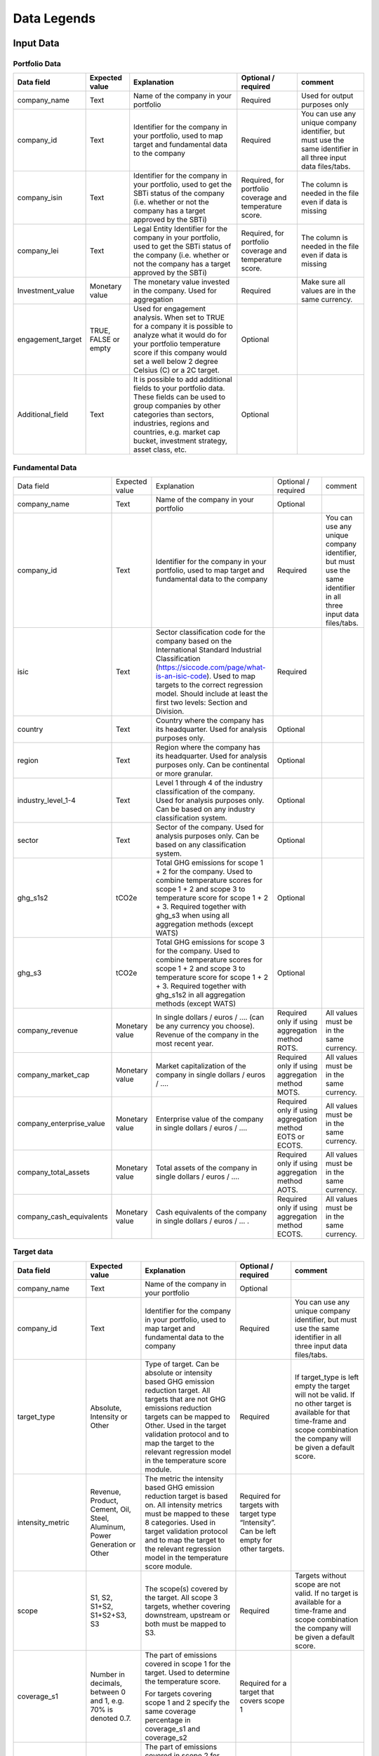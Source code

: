 ********************
Data Legends
********************


Input Data
--------------
Portfolio Data
~~~~~~~~~~~~~~~~~~~~~~~~~~~~~~~~~~~~~~~~~
+-------------------+----------------------+-------------------------------------------------------------------------------------------------------------------------------------------------------------------------------------------------------------------------------------------------------+-----------------------------------------------------------+---------------------------------------------------------------------------------------------------------------------+
| **Data field**    | **Expected value**   | **Explanation**                                                                                                                                                                                                                                       | **Optional / required**                                   | **comment**                                                                                                         |
+-------------------+----------------------+-------------------------------------------------------------------------------------------------------------------------------------------------------------------------------------------------------------------------------------------------------+-----------------------------------------------------------+---------------------------------------------------------------------------------------------------------------------+
| company_name      | Text                 | Name of the company in your   portfolio                                                                                                                                                                                                               | Required                                                  | Used for output purposes only                                                                                       |
+-------------------+----------------------+-------------------------------------------------------------------------------------------------------------------------------------------------------------------------------------------------------------------------------------------------------+-----------------------------------------------------------+---------------------------------------------------------------------------------------------------------------------+
| company_id        | Text                 | Identifier for the company in your portfolio, used to map target and fundamental data to the company                                                                                                                                                  | Required                                                  | You can use any unique company identifier, but must use the same identifier in all three input data files/tabs.     |
+-------------------+----------------------+-------------------------------------------------------------------------------------------------------------------------------------------------------------------------------------------------------------------------------------------------------+-----------------------------------------------------------+---------------------------------------------------------------------------------------------------------------------+
| company_isin      | Text                 | Identifier for the company in your portfolio, used to get the SBTi status of the company (i.e. whether or not the company has a target approved by the SBTi)                                                                                          | Required, for portfolio coverage and temperature score.   | The column is needed in the file even if data is missing                                                            |
+-------------------+----------------------+-------------------------------------------------------------------------------------------------------------------------------------------------------------------------------------------------------------------------------------------------------+-----------------------------------------------------------+---------------------------------------------------------------------------------------------------------------------+
| company_lei       | Text                 | Legal Entity Identifier for the company in your portfolio, used to get the SBTi status of the company (i.e. whether or not the company has a target approved by the SBTi)                                                                             | Required, for portfolio coverage and temperature score.   | The column is needed in the file even if data is missing                                                            |
+-------------------+----------------------+-------------------------------------------------------------------------------------------------------------------------------------------------------------------------------------------------------------------------------------------------------+-----------------------------------------------------------+---------------------------------------------------------------------------------------------------------------------+
| Investment_value  | Monetary value       | The monetary value invested in the company. Used for aggregation                                                                                                                                                                                      | Required                                                  | Make sure all values are in the same currency.                                                                      |
+-------------------+----------------------+-------------------------------------------------------------------------------------------------------------------------------------------------------------------------------------------------------------------------------------------------------+-----------------------------------------------------------+---------------------------------------------------------------------------------------------------------------------+
| engagement_target | TRUE, FALSE or empty | Used for engagement analysis. When set to TRUE for a company it is possible to analyze what it would do for your portfolio temperature score if this company would set a well below 2 degree   Celsius (C) or a 2C target.                            | Optional                                                  |                                                                                                                     |
+-------------------+----------------------+-------------------------------------------------------------------------------------------------------------------------------------------------------------------------------------------------------------------------------------------------------+-----------------------------------------------------------+---------------------------------------------------------------------------------------------------------------------+
| Additional_field  | Text                 | It is possible to add additional fields to your portfolio data. These fields can be used to group companies by other categories than sectors, industries, regions and countries, e.g. market   cap bucket, investment strategy, asset class, etc.     | Optional                                                  |                                                                                                                     |
+-------------------+----------------------+-------------------------------------------------------------------------------------------------------------------------------------------------------------------------------------------------------------------------------------------------------+-----------------------------------------------------------+---------------------------------------------------------------------------------------------------------------------+


Fundamental Data
~~~~~~~~~~~~~~~~~~~~~~~~~~~~~~~~~~~~~~~~~
+-----------------------------+-------------------+-----------------------------------------------------------------------------------------------------------------------------------------------------------------------------------------------------------------------------------------------------------------------------------------------+----------------------------------------------------------------+-----------------------------------------------------------------------------------------------------------------------+
|                             |                   |                                                                                                                                                                                                                                                                                               |                                                                |                                                                                                                       |
| Data field                  | Expected value    | Explanation                                                                                                                                                                                                                                                                                   | Optional / required                                            | comment                                                                                                               |
+-----------------------------+-------------------+-----------------------------------------------------------------------------------------------------------------------------------------------------------------------------------------------------------------------------------------------------------------------------------------------+----------------------------------------------------------------+-----------------------------------------------------------------------------------------------------------------------+
|                             |                   |                                                                                                                                                                                                                                                                                               |                                                                |                                                                                                                       |
| company_name                | Text              | Name of the company in your portfolio                                                                                                                                                                                                                                                         | Optional                                                       |                                                                                                                       |
+-----------------------------+-------------------+-----------------------------------------------------------------------------------------------------------------------------------------------------------------------------------------------------------------------------------------------------------------------------------------------+----------------------------------------------------------------+-----------------------------------------------------------------------------------------------------------------------+
|                             |                   |                                                                                                                                                                                                                                                                                               |                                                                |                                                                                                                       |
| company_id                  | Text              | Identifier for the company in your portfolio, used to map target and fundamental data to the company                                                                                                                                                                                          | Required                                                       | You can use any unique company identifier, but must use the same identifier in all three input data files/tabs.       |
+-----------------------------+-------------------+-----------------------------------------------------------------------------------------------------------------------------------------------------------------------------------------------------------------------------------------------------------------------------------------------+----------------------------------------------------------------+-----------------------------------------------------------------------------------------------------------------------+
|                             |                   |                                                                                                                                                                                                                                                                                               |                                                                |                                                                                                                       |
| isic                        | Text              | Sector classification code for the company based on the International Standard Industrial Classification   (https://siccode.com/page/what-is-an-isic-code). Used to map targets to the   correct regression model. Should include at least the first two levels: Section   and Division.      | Required                                                       |                                                                                                                       |
+-----------------------------+-------------------+-----------------------------------------------------------------------------------------------------------------------------------------------------------------------------------------------------------------------------------------------------------------------------------------------+----------------------------------------------------------------+-----------------------------------------------------------------------------------------------------------------------+
|                             |                   |                                                                                                                                                                                                                                                                                               |                                                                |                                                                                                                       |
| country                     | Text              | Country where the company has its headquarter. Used for analysis purposes only.                                                                                                                                                                                                               | Optional                                                       |                                                                                                                       |
+-----------------------------+-------------------+-----------------------------------------------------------------------------------------------------------------------------------------------------------------------------------------------------------------------------------------------------------------------------------------------+----------------------------------------------------------------+-----------------------------------------------------------------------------------------------------------------------+
|                             |                   |                                                                                                                                                                                                                                                                                               |                                                                |                                                                                                                       |
| region                      | Text              | Region where the company has its headquarter. Used for analysis purposes only. Can be continental or more   granular.                                                                                                                                                                         | Optional                                                       |                                                                                                                       |
+-----------------------------+-------------------+-----------------------------------------------------------------------------------------------------------------------------------------------------------------------------------------------------------------------------------------------------------------------------------------------+----------------------------------------------------------------+-----------------------------------------------------------------------------------------------------------------------+
|                             |                   |                                                                                                                                                                                                                                                                                               |                                                                |                                                                                                                       |
| industry_level_1-4          | Text              | Level 1 through 4 of the industry classification of the company. Used for analysis purposes only. Can   be based on any industry classification system.                                                                                                                                       | Optional                                                       |                                                                                                                       |
+-----------------------------+-------------------+-----------------------------------------------------------------------------------------------------------------------------------------------------------------------------------------------------------------------------------------------------------------------------------------------+----------------------------------------------------------------+-----------------------------------------------------------------------------------------------------------------------+
|                             |                   |                                                                                                                                                                                                                                                                                               |                                                                |                                                                                                                       |
| sector                      | Text              | Sector of the company. Used for analysis purposes only. Can be based on any classification system.                                                                                                                                                                                            | Optional                                                       |                                                                                                                       |
+-----------------------------+-------------------+-----------------------------------------------------------------------------------------------------------------------------------------------------------------------------------------------------------------------------------------------------------------------------------------------+----------------------------------------------------------------+-----------------------------------------------------------------------------------------------------------------------+
|                             |                   |                                                                                                                                                                                                                                                                                               |                                                                |                                                                                                                       |
| ghg_s1s2                    | tCO2e             | Total GHG emissions for scope 1 + 2 for the company.  Used to combine   temperature scores for scope 1 + 2 and scope 3 to temperature score for scope   1 + 2 + 3. Required together with ghg_s3 when using all aggregation methods (except WATS)                                             | Optional                                                       |                                                                                                                       |
+-----------------------------+-------------------+-----------------------------------------------------------------------------------------------------------------------------------------------------------------------------------------------------------------------------------------------------------------------------------------------+----------------------------------------------------------------+-----------------------------------------------------------------------------------------------------------------------+
|                             |                   |                                                                                                                                                                                                                                                                                               |                                                                |                                                                                                                       |
| ghg_s3                      | tCO2e             | Total GHG emissions for scope 3 for the company.  Used to combine   temperature scores for scope 1 + 2 and scope 3 to temperature score for scope   1 + 2 + 3. Required together with ghg_s1s2 in all aggregation methods (except WATS)                                                       | Optional                                                       |                                                                                                                       |
+-----------------------------+-------------------+-----------------------------------------------------------------------------------------------------------------------------------------------------------------------------------------------------------------------------------------------------------------------------------------------+----------------------------------------------------------------+-----------------------------------------------------------------------------------------------------------------------+
|                             |                   |                                                                                                                                                                                                                                                                                               |                                                                |                                                                                                                       |
| company_revenue             | Monetary value    | In single dollars / euros / …. (can be any currency you choose). Revenue of the company in the most recent   year.                                                                                                                                                                            | Required only if using aggregation method ROTS.                | All values must be in the same currency.                                                                              |
+-----------------------------+-------------------+-----------------------------------------------------------------------------------------------------------------------------------------------------------------------------------------------------------------------------------------------------------------------------------------------+----------------------------------------------------------------+-----------------------------------------------------------------------------------------------------------------------+
|                             |                   |                                                                                                                                                                                                                                                                                               |                                                                |                                                                                                                       |
| company_market_cap          | Monetary value    | Market capitalization of the company in single dollars / euros / ….                                                                                                                                                                                                                           | Required only if using aggregation method MOTS.                | All values must be in the same currency.                                                                              |
+-----------------------------+-------------------+-----------------------------------------------------------------------------------------------------------------------------------------------------------------------------------------------------------------------------------------------------------------------------------------------+----------------------------------------------------------------+-----------------------------------------------------------------------------------------------------------------------+
|                             |                   |                                                                                                                                                                                                                                                                                               |                                                                |                                                                                                                       |
| company_enterprise_value    | Monetary value    | Enterprise value of the company in single dollars / euros / ….                                                                                                                                                                                                                                | Required only if using aggregation method EOTS or ECOTS.       | All values must be in the same currency.                                                                              |
+-----------------------------+-------------------+-----------------------------------------------------------------------------------------------------------------------------------------------------------------------------------------------------------------------------------------------------------------------------------------------+----------------------------------------------------------------+-----------------------------------------------------------------------------------------------------------------------+
|                             |                   |                                                                                                                                                                                                                                                                                               |                                                                |                                                                                                                       |
| company_total_assets        | Monetary value    | Total assets of the company in single dollars / euros / ….                                                                                                                                                                                                                                    | Required only if using aggregation method AOTS.                | All values must be in the same currency.                                                                              |
+-----------------------------+-------------------+-----------------------------------------------------------------------------------------------------------------------------------------------------------------------------------------------------------------------------------------------------------------------------------------------+----------------------------------------------------------------+-----------------------------------------------------------------------------------------------------------------------+
|                             |                   |                                                                                                                                                                                                                                                                                               |                                                                |                                                                                                                       |
| company_cash_equivalents    | Monetary value    | Cash equivalents of the company in single dollars / euros / … .                                                                                                                                                                                                                               | Required only if using aggregation method ECOTS.               | All values must be in the same currency.                                                                              |
+-----------------------------+-------------------+-----------------------------------------------------------------------------------------------------------------------------------------------------------------------------------------------------------------------------------------------------------------------------------------------+----------------------------------------------------------------+-----------------------------------------------------------------------------------------------------------------------+

Target data
~~~~~~~~~~~~~~~~~~~~~~~~~~~~~~~~~~~~~~~~~
+--------------------+---------------------------------------------------------------------------+---------------------------------------------------------------------------------------------------------------------------------------------------------------------------------------------------------------------------------------------------------------------------------------------------------+-------------------------------------------------------------------------------------------+-------------------------------------------------------------------------------------------------------------------------------------------------------------------------------------+
| **Data field**     | **Expected value**                                                        | **Explanation**                                                                                                                                                                                                                                                                                         | **Optional / required**                                                                   | **comment**                                                                                                                                                                         |
+--------------------+---------------------------------------------------------------------------+---------------------------------------------------------------------------------------------------------------------------------------------------------------------------------------------------------------------------------------------------------------------------------------------------------+-------------------------------------------------------------------------------------------+-------------------------------------------------------------------------------------------------------------------------------------------------------------------------------------+
| company_name       | Text                                                                      | Name of the company in your portfolio                                                                                                                                                                                                                                                                   | Optional                                                                                  |                                                                                                                                                                                     |
+--------------------+---------------------------------------------------------------------------+---------------------------------------------------------------------------------------------------------------------------------------------------------------------------------------------------------------------------------------------------------------------------------------------------------+-------------------------------------------------------------------------------------------+-------------------------------------------------------------------------------------------------------------------------------------------------------------------------------------+
| company_id         | Text                                                                      | Identifier for the company in your portfolio, used to map target and fundamental data to the company                                                                                                                                                                                                    | Required                                                                                  | You can use any unique company identifier, but must use the same identifier in all three  input data files/tabs.                                                                    |
+--------------------+---------------------------------------------------------------------------+---------------------------------------------------------------------------------------------------------------------------------------------------------------------------------------------------------------------------------------------------------------------------------------------------------+-------------------------------------------------------------------------------------------+-------------------------------------------------------------------------------------------------------------------------------------------------------------------------------------+
| target_type        | Absolute, Intensity or Other                                              | Type of target. Can be absolute or intensity based GHG emission reduction target. All targets that are not GHG   emissions reduction targets can be mapped to Other. Used in the target validation protocol and to map the target to the relevant regression model in the temperature score module.     | Required                                                                                  | If target_type is left empty the target will not be valid. If no other target is available for that time-frame and scope combination the company will be given a default score.     |
+--------------------+---------------------------------------------------------------------------+---------------------------------------------------------------------------------------------------------------------------------------------------------------------------------------------------------------------------------------------------------------------------------------------------------+-------------------------------------------------------------------------------------------+-------------------------------------------------------------------------------------------------------------------------------------------------------------------------------------+
| intensity_metric   | Revenue, Product, Cement, Oil, Steel, Aluminum, Power Generation or Other | The metric the intensity based GHG emission reduction target is based on. All intensity metrics must be mapped to these 8   categories. Used in target validation protocol and to map the target to the relevant regression model in the temperature score module.                                      | Required for targets with target type   “Intensity”. Can be left empty for other targets. |                                                                                                                                                                                     |
+--------------------+---------------------------------------------------------------------------+---------------------------------------------------------------------------------------------------------------------------------------------------------------------------------------------------------------------------------------------------------------------------------------------------------+-------------------------------------------------------------------------------------------+-------------------------------------------------------------------------------------------------------------------------------------------------------------------------------------+
| scope              | S1, S2, S1+S2, S1+S2+S3, S3                                               | The scope(s) covered by the target. All scope 3 targets, whether covering downstream, upstream or both must be mapped to S3.                                                                                                                                                                            | Required                                                                                  | Targets without scope are not valid. If no target is available for a time-frame and scope combination the company will be given a default score.                                    |
+--------------------+---------------------------------------------------------------------------+---------------------------------------------------------------------------------------------------------------------------------------------------------------------------------------------------------------------------------------------------------------------------------------------------------+-------------------------------------------------------------------------------------------+-------------------------------------------------------------------------------------------------------------------------------------------------------------------------------------+
|                    |                                                                           | The part of emissions covered in scope 1 for the target. Used to determine the temperature score.                                                                                                                                                                                                       |                                                                                           |                                                                                                                                                                                     |
| coverage_s1        | Number in decimals, between 0 and 1, e.g. 70% is denoted 0.7.             |                                                                                                                                                                                                                                                                                                         | Required for a target that covers scope 1                                                 |                                                                                                                                                                                     |
|                    |                                                                           | For targets covering scope 1 and 2 specify the same coverage percentage in coverage_s1 and coverage_s2                                                                                                                                                                                                  |                                                                                           |                                                                                                                                                                                     |
+--------------------+---------------------------------------------------------------------------+---------------------------------------------------------------------------------------------------------------------------------------------------------------------------------------------------------------------------------------------------------------------------------------------------------+-------------------------------------------------------------------------------------------+-------------------------------------------------------------------------------------------------------------------------------------------------------------------------------------+
|                    |                                                                           | The part of emissions covered in scope 2 for the target.  Used to determine the temperature score.                                                                                                                                                                                                      |                                                                                           |                                                                                                                                                                                     |
| coverage_s2        | Number in decimals, between 0 and 1, e.g. 70% is denoted 0.7.             |                                                                                                                                                                                                                                                                                                         | Required for a target that covers scope 2                                                 |                                                                                                                                                                                     |
|                    |                                                                           | For targets covering scope 1 and 2 specify the same coverage percentage in coverage_s1 and coverage_s2.                                                                                                                                                                                                 |                                                                                           |                                                                                                                                                                                     |
+--------------------+---------------------------------------------------------------------------+---------------------------------------------------------------------------------------------------------------------------------------------------------------------------------------------------------------------------------------------------------------------------------------------------------+-------------------------------------------------------------------------------------------+-------------------------------------------------------------------------------------------------------------------------------------------------------------------------------------+
|                    |                                                                           | The part of emissions covered in scope 3 for the target. Used to determine the temperature score.                                                                                                                                                                                                       |                                                                                           |                                                                                                                                                                                     |
| coverage_s3        | Number in decimals, between 0 and 1, e.g. 70% is denoted 0.7.             |                                                                                                                                                                                                                                                                                                         | Required for a target that covers scope 3                                                 |                                                                                                                                                                                     |
|                    |                                                                           | Note: this should be the coverage compare to the whole scope 3 emissions, so not just the part that is covered by the target.                                                                                                                                                                           |                                                                                           |                                                                                                                                                                                     |
+--------------------+---------------------------------------------------------------------------+---------------------------------------------------------------------------------------------------------------------------------------------------------------------------------------------------------------------------------------------------------------------------------------------------------+-------------------------------------------------------------------------------------------+-------------------------------------------------------------------------------------------------------------------------------------------------------------------------------------+
| reduction_ambition | Number in decimals, between 0 and 1, e.g. 70% is denoted 0.7.             | The emission reduction that is set as ambition in the target. Used to determine the temperature score.                                                                                                                                                                                                  | Required                                                                                  |                                                                                                                                                                                     |
+--------------------+---------------------------------------------------------------------------+---------------------------------------------------------------------------------------------------------------------------------------------------------------------------------------------------------------------------------------------------------------------------------------------------------+-------------------------------------------------------------------------------------------+-------------------------------------------------------------------------------------------------------------------------------------------------------------------------------------+
| base_year          | Year                                                                      | Base year of the target. Used in the target validation protocol and to determine the time frame of the target.                                                                                                                                                                                          | Required                                                                                  |                                                                                                                                                                                     |
+--------------------+---------------------------------------------------------------------------+---------------------------------------------------------------------------------------------------------------------------------------------------------------------------------------------------------------------------------------------------------------------------------------------------------+-------------------------------------------------------------------------------------------+-------------------------------------------------------------------------------------------------------------------------------------------------------------------------------------+
| end_year           | Year                                                                      | End year of the target. Used in the target validation protocol and to determine the time frame of the target.                                                                                                                                                                                           | Required                                                                                  |                                                                                                                                                                                     |
+--------------------+---------------------------------------------------------------------------+---------------------------------------------------------------------------------------------------------------------------------------------------------------------------------------------------------------------------------------------------------------------------------------------------------+-------------------------------------------------------------------------------------------+-------------------------------------------------------------------------------------------------------------------------------------------------------------------------------------+
| start_year         | Year                                                                      | Year the target was announced. Used in the target validation protocol. If not specified, it will be assumed the start year is equal to the base year.                                                                                                                                                   | Optional                                                                                  |                                                                                                                                                                                     |
+--------------------+---------------------------------------------------------------------------+---------------------------------------------------------------------------------------------------------------------------------------------------------------------------------------------------------------------------------------------------------------------------------------------------------+-------------------------------------------------------------------------------------------+-------------------------------------------------------------------------------------------------------------------------------------------------------------------------------------+
| base_year_ghg_s1   | tCO2e                                                                     | Total reported GHG emissions for scope 1 for the company at the base year of the target. Used to convert targets covering only scope 1 or scope 2 to scope 1 + scope 2 targets.                                                                                                                         | Required for targets that only   cover scope 1 or scope 2                                 |                                                                                                                                                                                     |
+--------------------+---------------------------------------------------------------------------+---------------------------------------------------------------------------------------------------------------------------------------------------------------------------------------------------------------------------------------------------------------------------------------------------------+-------------------------------------------------------------------------------------------+-------------------------------------------------------------------------------------------------------------------------------------------------------------------------------------+
| base_year_ghg_s2   | tCO2e                                                                     | Total reported GHG emissions for scope 2 for the company at the base year of the target. Used to convert targets covering only scope 1 or scope 2 to scope 1 + scope 2 targets.                                                                                                                         | Required for targets that only   cover scope 1 or scope 2                                 |                                                                                                                                                                                     |
+--------------------+---------------------------------------------------------------------------+---------------------------------------------------------------------------------------------------------------------------------------------------------------------------------------------------------------------------------------------------------------------------------------------------------+-------------------------------------------------------------------------------------------+-------------------------------------------------------------------------------------------------------------------------------------------------------------------------------------+
| base_year_ghg_s3   | tCO2e                                                                     | Total reported GHG emissions for scope 3 for the company at the base year of the target.                                                                                                                                                                                                                | Optional                                                                                  |                                                                                                                                                                                     |
+--------------------+---------------------------------------------------------------------------+---------------------------------------------------------------------------------------------------------------------------------------------------------------------------------------------------------------------------------------------------------------------------------------------------------+-------------------------------------------------------------------------------------------+-------------------------------------------------------------------------------------------------------------------------------------------------------------------------------------+
| achieved_reduction | Number between 0 and 1                                                    | Part of the reduction ambition of the target that is already achieved by the company. Used in the target validation protocol. Targets with achieved reduction of 1 are invalidated.                                                                                                                     | Optional. If not specified,   assumed   below 1                                           |                                                                                                                                                                                     |
+--------------------+---------------------------------------------------------------------------+---------------------------------------------------------------------------------------------------------------------------------------------------------------------------------------------------------------------------------------------------------------------------------------------------------+-------------------------------------------------------------------------------------------+-------------------------------------------------------------------------------------------------------------------------------------------------------------------------------------+

Output data
-----------

+---------------------+-----------------------------------------------------------------------------+-----------------------------------------------------------------------------------------------------------------------------------------------------------------------------------------------------------------------------------------------------------------------------------------------------------+-------------------------------+
| Data   field        | Expected value                                                              | Explanation                                                                                                                                                                                                                                                                                               | From                          |
+---------------------+-----------------------------------------------------------------------------+-----------------------------------------------------------------------------------------------------------------------------------------------------------------------------------------------------------------------------------------------------------------------------------------------------------+-------------------------------+
| achieved_reduction  | Number between 0 and   1                                                    | Part of the reduction   ambition of the target that is already achieved by the company. Used in the   target validation protocol. Targets with achieved reduction of 1 are   invalidated.                                                                                                                 | Target data                   |
+---------------------+-----------------------------------------------------------------------------+-----------------------------------------------------------------------------------------------------------------------------------------------------------------------------------------------------------------------------------------------------------------------------------------------------------+-------------------------------+
| base_year           | Year                                                                        | Base year of the target. Used in the target validation   protocol and to determine the time frame of the target.                                                                                                                                                                                          | Target data                   |
+---------------------+-----------------------------------------------------------------------------+-----------------------------------------------------------------------------------------------------------------------------------------------------------------------------------------------------------------------------------------------------------------------------------------------------------+-------------------------------+
| base_year_ghg_s1    | In tCO2e                                                                    | Total GHG emissions for scope 1 for the company at the base year of the   target.                                                                                                                                                                                                                         | Target data                   |
+---------------------+-----------------------------------------------------------------------------+-----------------------------------------------------------------------------------------------------------------------------------------------------------------------------------------------------------------------------------------------------------------------------------------------------------+-------------------------------+
| base_year_ghg_s2    | In tCO2e                                                                    | Total GHG emissions for scope 2 for the company at the base year of the   target.                                                                                                                                                                                                                         | Target data                   |
+---------------------+-----------------------------------------------------------------------------+-----------------------------------------------------------------------------------------------------------------------------------------------------------------------------------------------------------------------------------------------------------------------------------------------------------+-------------------------------+
| base_year_ghg_s3    | In tCO2e                                                                    | Total GHG emissions for scope 3 for the company at the base year of the   target.                                                                                                                                                                                                                         | Target data                   |
+---------------------+-----------------------------------------------------------------------------+-----------------------------------------------------------------------------------------------------------------------------------------------------------------------------------------------------------------------------------------------------------------------------------------------------------+-------------------------------+
| company_id          | text                                                                        | Identifier for the   company in your portfolio, used to map target and fundamental data to the   company                                                                                                                                                                                                  | Portfolio data                |
+---------------------+-----------------------------------------------------------------------------+-----------------------------------------------------------------------------------------------------------------------------------------------------------------------------------------------------------------------------------------------------------------------------------------------------------+-------------------------------+
| company_isin        | text                                                                        | Identifier for the company in your portfolio, used to get the   SBTi status of the company (i.e. whether or not the company has a target   approved by the SBTi)                                                                                                                                          | Portfolio data                |
+---------------------+-----------------------------------------------------------------------------+-----------------------------------------------------------------------------------------------------------------------------------------------------------------------------------------------------------------------------------------------------------------------------------------------------------+-------------------------------+
| company_name        | text                                                                        | Name of the company in your portfolio                                                                                                                                                                                                                                                                     | Portfolio data                |
+---------------------+-----------------------------------------------------------------------------+-----------------------------------------------------------------------------------------------------------------------------------------------------------------------------------------------------------------------------------------------------------------------------------------------------------+-------------------------------+
| coverage_s1         | Number in decimals, between 0 and 1                                         | The part of emissions covered in scope 1 for the target.  Used to determine the temperature score.                                                                                                                                                                                                        | Target data                   |
+---------------------+-----------------------------------------------------------------------------+-----------------------------------------------------------------------------------------------------------------------------------------------------------------------------------------------------------------------------------------------------------------------------------------------------------+-------------------------------+
| coverage_s2         | Number in decimals, between 0 and 1                                         | The part of emissions covered in scope 2 for the target.  Used to determine the temperature score.                                                                                                                                                                                                        | Target data                   |
+---------------------+-----------------------------------------------------------------------------+-----------------------------------------------------------------------------------------------------------------------------------------------------------------------------------------------------------------------------------------------------------------------------------------------------------+-------------------------------+
| coverage_s3         | Number in decimals, between 0 and 1                                         | The part of emissions covered in scope 3 for the target.  Used to determine the temperature score.                                                                                                                                                                                                        | Target data                   |
+---------------------+-----------------------------------------------------------------------------+-----------------------------------------------------------------------------------------------------------------------------------------------------------------------------------------------------------------------------------------------------------------------------------------------------------+-------------------------------+
| end_year            | Year                                                                        | End year of the target.    Used in the target validation protocol and to determine the time frame   of the target.                                                                                                                                                                                        | Target data                   |
+---------------------+-----------------------------------------------------------------------------+-----------------------------------------------------------------------------------------------------------------------------------------------------------------------------------------------------------------------------------------------------------------------------------------------------------+-------------------------------+
| Intensity_metric    | Revenue, Product, Cement, Oil, Steel, Aluminum, Power Generation or   Other | The metric the intensity based GHG emission reduction target is based   on. All intensity metrics must be mapped to the eight categories in the   column on the left. Used in target validation protocol and to map the target   to the relevant regression model in the temperature score module.        | Target data                   |
+---------------------+-----------------------------------------------------------------------------+-----------------------------------------------------------------------------------------------------------------------------------------------------------------------------------------------------------------------------------------------------------------------------------------------------------+-------------------------------+
| Reduction_ambition  | Number in decimals, between 0 and 1                                         | The emission reduction that is set as ambition in the target. Used to   determine the temperature score.                                                                                                                                                                                                  | Target data                   |
+---------------------+-----------------------------------------------------------------------------+-----------------------------------------------------------------------------------------------------------------------------------------------------------------------------------------------------------------------------------------------------------------------------------------------------------+-------------------------------+
| start_year          | Year                                                                        | Year the target was announced. Used in the target validation protocol.   If not specified, it is assumed the start year is equal to the base year.                                                                                                                                                        | Target data                   |
+---------------------+-----------------------------------------------------------------------------+-----------------------------------------------------------------------------------------------------------------------------------------------------------------------------------------------------------------------------------------------------------------------------------------------------------+-------------------------------+
| Target_type         | Absolute, Intensity or Other                                                | Type of target. Can be absolute or intensity based GHG emission   reduction target. All targets that are not GHG emissions reduction targets   can be mapped to Other. Used   in the target validation protocol and to map the target to the relevant   regression model in the temperature score module. | Target data                   |
+---------------------+-----------------------------------------------------------------------------+-----------------------------------------------------------------------------------------------------------------------------------------------------------------------------------------------------------------------------------------------------------------------------------------------------------+-------------------------------+
|                     |                                                                             | The targets are sorted by time frame.                                                                                                                                                                                                                                                                     |                               |
|                     |                                                                             +-----------------------------------------------------------------------------------------------------------------------------------------------------------------------------------------------------------------------------------------------------------------------------------------------------------+                               |
|                     |                                                                             | SHORT: targets shorter than 5   years                                                                                                                                                                                                                                                                     |                               |
| Time_frame          | SHORT, MID or LONG                                                          +-----------------------------------------------------------------------------------------------------------------------------------------------------------------------------------------------------------------------------------------------------------------------------------------------------------+ Determined in tool            |
|                     |                                                                             | MID: targets between 5 and 15   years                                                                                                                                                                                                                                                                     |                               |
|                     |                                                                             +-----------------------------------------------------------------------------------------------------------------------------------------------------------------------------------------------------------------------------------------------------------------------------------------------------------+                               |
|                     |                                                                             | LONG: targets between 15 and   30 years.                                                                                                                                                                                                                                                                  |                               |
+---------------------+-----------------------------------------------------------------------------+-----------------------------------------------------------------------------------------------------------------------------------------------------------------------------------------------------------------------------------------------------------------------------------------------------------+-------------------------------+
| ghg_s1s2            | tCO2e                                                                       | Total GHG emissions for scope 1 + 2 for the company.  Used to combine temperature scores for   scope 1 + 2 and scope 3 to temperature score for scope 1 + 2 + 3. Also used   in combination with ghg_s3 in most aggregation methods (except WATS)                                                         | Fundamental data              |
+---------------------+-----------------------------------------------------------------------------+-----------------------------------------------------------------------------------------------------------------------------------------------------------------------------------------------------------------------------------------------------------------------------------------------------------+-------------------------------+
| ghg_s3              | tCO2e                                                                       | Total GHG emissions for scope 3 for the company.  Used to combine temperature scores for   scope 1 + 2 and scope 3 to temperature score for scope 1 + 2 + 3. Also used   in combination with ghg_s3 in all aggregation methods, except WATS.                                                              | Fundamental data              |
+---------------------+-----------------------------------------------------------------------------+-----------------------------------------------------------------------------------------------------------------------------------------------------------------------------------------------------------------------------------------------------------------------------------------------------------+-------------------------------+
| sbti_validated      | FALSE or TRUE                                                               | Returns true if the company has a SBTi-approved target.                                                                                                                                                                                                                                                   | SBTi data or fundamental data |
+---------------------+-----------------------------------------------------------------------------+-----------------------------------------------------------------------------------------------------------------------------------------------------------------------------------------------------------------------------------------------------------------------------------------------------------+-------------------------------+
| Investment_value    | Monetary value                                                              | The monetary value invested in the company.                                                                                                                                                                                                                                                               | Portfolio data                |
+---------------------+-----------------------------------------------------------------------------+-----------------------------------------------------------------------------------------------------------------------------------------------------------------------------------------------------------------------------------------------------------------------------------------------------------+-------------------------------+
| engagement_target   | TRUE, FALSE or   empty                                                      | Used for engagement analysis. When set to TRUE for a company   it is possible to analyze what it would do for your portfolio temperature   score if this company would set a (well below) 2 degrees target.                                                                                               | Portfolio data                |
+---------------------+-----------------------------------------------------------------------------+-----------------------------------------------------------------------------------------------------------------------------------------------------------------------------------------------------------------------------------------------------------------------------------------------------------+-------------------------------+
| sr15                | text                                                                        | The regression model used. This is determined based on the   target type, ISIC, intensity_metric and scope. See [link   to methodology doc, updated mapping section] for   more detail                                                                                                                    | Output from the tool          |
+---------------------+-----------------------------------------------------------------------------+-----------------------------------------------------------------------------------------------------------------------------------------------------------------------------------------------------------------------------------------------------------------------------------------------------------+-------------------------------+
|                     |                                                                             | The annual reduction based on the reduction_ambition and the   length of the target. Calculated as                                                                                                                                                                                                        |                               |
| Annual_reduction    | Number in decimals, between 0 and 1                                         +-----------------------------------------------------------------------------------------------------------------------------------------------------------------------------------------------------------------------------------------------------------------------------------------------------------+ Output from the tool          |
|                     |                                                                             |                                                                                                                                                                                                                                                                                                           |                               |
+---------------------+-----------------------------------------------------------------------------+-----------------------------------------------------------------------------------------------------------------------------------------------------------------------------------------------------------------------------------------------------------------------------------------------------------+-------------------------------+
|                     |                                                                             | Used in determining the regression model to use to calculate   the temperature score for a specific target based on its  time frame.                                                                                                                                                                      |                               |
|                     |                                                                             +-----------------------------------------------------------------------------------------------------------------------------------------------------------------------------------------------------------------------------------------------------------------------------------------------------------+                               |
|                     |                                                                             | Short-term targets: slope5                                                                                                                                                                                                                                                                                |                               |
| slope               | Slope5, slope15, slope30                                                    +-----------------------------------------------------------------------------------------------------------------------------------------------------------------------------------------------------------------------------------------------------------------------------------------------------------+ Output from the tool          |
|                     |                                                                             | Mid-term targets: slope15                                                                                                                                                                                                                                                                                 |                               |
|                     |                                                                             +-----------------------------------------------------------------------------------------------------------------------------------------------------------------------------------------------------------------------------------------------------------------------------------------------------------+                               |
|                     |                                                                             | Long-term targets: slope30                                                                                                                                                                                                                                                                                |                               |
+---------------------+-----------------------------------------------------------------------------+-----------------------------------------------------------------------------------------------------------------------------------------------------------------------------------------------------------------------------------------------------------------------------------------------------------+-------------------------------+
| samplesize          | Number                                                                      | The   sample size used in the regression model. For model 4 this is 128. Not used   in calculations. See https://github.com/CDPworldwide/TROPICS-regression/ for   more detail about the regressions.                                                                                                     | Regression model              |
+---------------------+-----------------------------------------------------------------------------+-----------------------------------------------------------------------------------------------------------------------------------------------------------------------------------------------------------------------------------------------------------------------------------------------------------+-------------------------------+
| model               | Integer                                                                     | The   regression model used. This is model 4 by default. See   https://github.com/CDPworldwide/TROPICS-regression/ for more detail about the   regressions.                                                                                                                                               | Regression model              |
+---------------------+-----------------------------------------------------------------------------+-----------------------------------------------------------------------------------------------------------------------------------------------------------------------------------------------------------------------------------------------------------------------------------------------------------+-------------------------------+
|                     |                                                                             | The regression scenario used to determine the temperature   score of a target, for example                                                                                                                                                                                                                |                               |
|                     |                                                                             +-----------------------------------------------------------------------------------------------------------------------------------------------------------------------------------------------------------------------------------------------------------------------------------------------------------+                               |
| variable            | text                                                                        | Emissions|Kyoto Gases                                                                                                                                                                                                                                                                                     | Regression model              |
|                     |                                                                             +-----------------------------------------------------------------------------------------------------------------------------------------------------------------------------------------------------------------------------------------------------------------------------------------------------------+                               |
|                     |                                                                             |                                                                                                                                                                                                                                                                                                           |                               |
+---------------------+-----------------------------------------------------------------------------+-----------------------------------------------------------------------------------------------------------------------------------------------------------------------------------------------------------------------------------------------------------------------------------------------------------+-------------------------------+
| param               | Number in decimals, between 0 and 1                                         | The temperature score (TS) is calculated using linear regressions.                                                                                                                                                                                                                                        | Regression model              |
+---------------------+-----------------------------------------------------------------------------+-----------------------------------------------------------------------------------------------------------------------------------------------------------------------------------------------------------------------------------------------------------------------------------------------------------+-------------------------------+
| intercept           | Number in decimals, between 0 and 1                                         | The temperature score (TS) is calculated using linear regressions.                                                                                                                                                                                                                                        | Regression model              |
+---------------------+-----------------------------------------------------------------------------+-----------------------------------------------------------------------------------------------------------------------------------------------------------------------------------------------------------------------------------------------------------------------------------------------------------+-------------------------------+
| r2                  | Number in decimals, between 0 and 1                                         | r2 represents the fit of the regression model on the data used to   create the regressions. Not used in calculations.                                                                                                                                                                                     | Regression model              |
+---------------------+-----------------------------------------------------------------------------+-----------------------------------------------------------------------------------------------------------------------------------------------------------------------------------------------------------------------------------------------------------------------------------------------------------+-------------------------------+
| temperature_score   | Number                                                                      | The temperature score calculated for the combination of   company, scope and time frame                                                                                                                                                                                                                   | Output from tool              |
+---------------------+-----------------------------------------------------------------------------+-----------------------------------------------------------------------------------------------------------------------------------------------------------------------------------------------------------------------------------------------------------------------------------------------------------+-------------------------------+
| temperature_results | Number in decimals, between 0 and 1                                         | Represents the part of the score that is calculated using a   valid target as defined by the target validation protocol vs. the part using   the default score. For more detail, see [link to Chapter   2 of Methodology document]                                                                        |                               |
+---------------------+-----------------------------------------------------------------------------+-----------------------------------------------------------------------------------------------------------------------------------------------------------------------------------------------------------------------------------------------------------------------------------------------------------+-------------------------------+